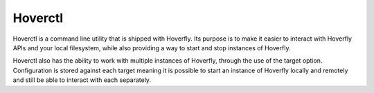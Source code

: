 .. _hoverctl:

Hoverctl
========

Hoverctl is a command line utility that is shipped with Hoverfly. Its purpose is to make it easier to interact with Hoverfly APIs and your local filesystem, while also providing a way to start and stop instances of Hoverfly.

Hoverctl also has the ability to work with multiple instances of Hoverfly, through the use of the target option. Configuration is stored against each target meaning it is possible to start an instance of Hoverfly locally and remotely and still be able to interact with each separately.

.. seealso::

    Please refer to :ref:`hoverctl_commands` for more information about hoverctl.

.. seealso::

    Please refer to the :ref:`remotehoverfly` tutorial for a step by step example of using targets.